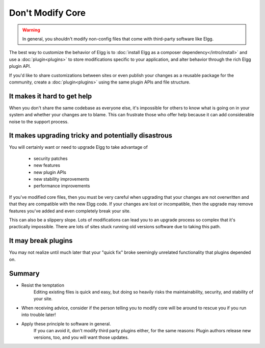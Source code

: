 Don't Modify Core
=================

.. warning:: 

    In general, you shouldn't modify non-config files that come with third-party software like Elgg.
   
The best way to customize the behavior of Elgg is to :doc:`install Elgg as a composer dependency</intro/install>`
and use a :doc:`plugin<plugins>` to store modifications specific to your application,
and alter behavior through the rich Elgg plugin API.

If you'd like to share customizations between sites or even publish your changes
as a reusable package for the community, create a :doc:`plugin<plugins>`
using the same plugin APIs and file structure.

It makes it hard to get help
----------------------------

When you don't share the same codebase as everyone else,
it's impossible for others to know what is going on in your system
and whether your changes are to blame. This can frustrate those who offer help
because it can add considerable noise to the support process.

It makes upgrading tricky and potentially disastrous
----------------------------------------------------

You will certainly want or need to upgrade Elgg to take advantage of

 * security patches
 * new features
 * new plugin APIs
 * new stability improvements
 * performance improvements
 
If you've modified core files, then you must be very careful when upgrading that
your changes are not overwritten and that they are compatible with the new Elgg code.
If your changes are lost or incompatible, then the upgrade may remove features 
you've added and even completely break your site.

This can also be a slippery slope. Lots of modifications can lead you to an
upgrade process so complex that it's practically impossible.
There are lots of sites stuck running old versions software due to taking this path.

It may break plugins
--------------------

You may not realize until much later that your "quick fix" broke
seemingly unrelated functionality that plugins depended on.

Summary
-------

- Resist the temptation
   Editing existing files is quick and easy, but doing so heavily risks the
   maintainability, security, and stability of your site.
- When receiving advice, consider if the person telling you to modify core will
  be around to rescue you if you run into trouble later!
- Apply these principle to software in general. 
   If you can avoid it, don't modify third party plugins either, for the same reasons:
   Plugin authors release new versions, too, and you will want those updates.